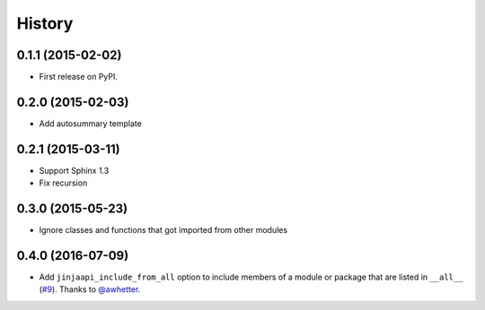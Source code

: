 .. :changelog:

History
-------

0.1.1 (2015-02-02)
+++++++++++++++++++++++++++++++++++++++

* First release on PyPI.

0.2.0 (2015-02-03)
+++++++++++++++++++++++++++++++++++++++

* Add autosummary template

0.2.1 (2015-03-11)
+++++++++++++++++++++++++++++++++++++++

* Support Sphinx 1.3
* Fix recursion

0.3.0 (2015-05-23)
+++++++++++++++++++++++++++++++++++++++

* Ignore classes and functions that got imported from other modules

0.4.0 (2016-07-09)
+++++++++++++++++++++++++++++++++++++++

* Add ``jinjaapi_include_from_all`` option to include members of a module or package
  that are listed in ``__all__`` (`#9 <https://github.com/storax/jinjaapidoc/pull/9>`_).
  Thanks to `@awhetter`_.

.. _`@awhetter`: https://github.com/awhetter
